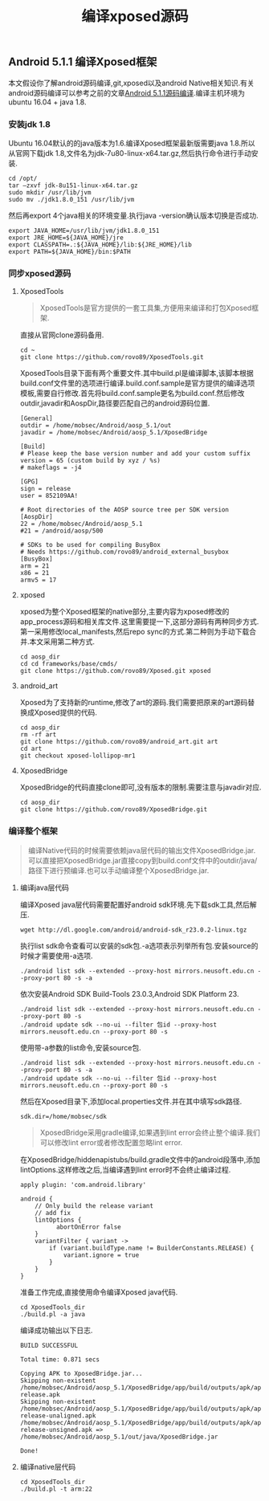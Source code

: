 #+LATEX_HEADER: \usepackage{fontspec}
#+LATEX_HEADER: \setmainfont{Songti SC}
#+STARTUP: indent
#+STARTUP: hidestars
#+OPTIONS: toc:nil ^:nil
#+JEKYLL_CATEGORIES: android
#+JEKYLL_TAGS: android xposed
#+JEKYLL_COMMENTS: true
#+TITLE: 编译xposed源码
** Android 5.1.1 编译Xposed框架
本文假设你了解android源码编译,git,xposed以及android Native相关知识.有关android源码编译可以参考之前的文章[[https://mp.weixin.qq.com/s/DH3f2yzL-g1iZEN5E4W2vw][Android 5.1.1源码编译]].编译主机环境为ubuntu 16.04 + java 1.8.
*** 安装jdk 1.8
Ubuntu 16.04默认的的java版本为1.6.编译Xposed框架最新版需要java 1.8.所以从官网下载jdk 1.8,文件名为jdk-7u80-linux-x64.tar.gz,然后执行命令进行手动安装.
#+BEGIN_SRC shell
  cd /opt/
  tar –zxvf jdk-8u151-linux-x64.tar.gz
  sudo mkdir /usr/lib/jvm
  sudo mv ./jdk1.8.0_151 /usr/lib/jvm
#+END_SRC
然后再export 4个java相关的环境变量.执行java -version确认版本切换是否成功.
#+BEGIN_SRC shell
  export JAVA_HOME=/usr/lib/jvm/jdk1.8.0_151
  export JRE_HOME=${JAVA_HOME}/jre
  export CLASSPATH=.:${JAVA_HOME}/lib:${JRE_HOME}/lib
  export PATH=${JAVA_HOME}/bin:$PATH
#+END_SRC
*** 同步xposed源码
**** XposedTools
#+BEGIN_QUOTE
XposedTools是官方提供的一套工具集,方便用来编译和打包Xposed框架.
#+END_QUOTE
直接从官网clone源码备用.
#+BEGIN_SRC shell
  cd ~
  git clone https://github.com/rovo89/XposedTools.git
#+END_SRC
XposedTools目录下面有两个重要文件.其中build.pl是编译脚本,该脚本根据build.conf文件里的选项进行编译.build.conf.sample是官方提供的编译选项模板,需要自行修改.首先将build.conf.sample更名为build.conf.然后修改outdir,javadir和AospDir,路径要匹配自己的android源码位置.
#+BEGIN_SRC shell
  [General]
  outdir = /home/mobsec/Android/aosp_5.1/out
  javadir = /home/mobsec/Android/aosp_5.1/XposedBridge

  [Build]
  # Please keep the base version number and add your custom suffix
  version = 65 (custom build by xyz / %s)
  # makeflags = -j4

  [GPG]
  sign = release
  user = 852109AA!

  # Root directories of the AOSP source tree per SDK version
  [AospDir]
  22 = /home/mobsec/Android/aosp_5.1
  #21 = /android/aosp/500

  # SDKs to be used for compiling BusyBox
  # Needs https://github.com/rovo89/android_external_busybox
  [BusyBox]
  arm = 21
  x86 = 21
  armv5 = 17
#+END_SRC
**** xposed
xposed为整个Xposed框架的native部分,主要内容为xposed修改的app_process源码和相关库文件.这里需要提一下,这部分源码有两种同步方式.第一采用修改local_manifests,然后repo sync的方式.第二种则为手动下载合并.本文采用第二种方式.
#+BEGIN_SRC shell
  cd aosp_dir
  cd cd frameworks/base/cmds/
  git clone https://github.com/rovo89/Xposed.git xposed
#+END_SRC
**** android_art
Xposed为了支持新的runtime,修改了art的源码.我们需要把原来的art源码替换成Xposed提供的代码.
#+BEGIN_SRC shell
  cd aosp_dir
  rm -rf art
  git clone https://github.com/rovo89/android_art.git art
  cd art
  git checkout xposed-lollipop-mr1
#+END_SRC
**** XposedBridge
XposedBridge的代码直接clone即可,没有版本的限制.需要注意与javadir对应.
#+BEGIN_SRC shell
  cd aosp_dir
  git clone https://github.com/rovo89/XposedBridge.git
#+END_SRC
*** 编译整个框架
#+BEGIN_QUOTE
编译Native代码的时候需要依赖java层代码的输出文件XposedBridge.jar.可以直接把XposedBridge.jar直接copy到build.conf文件中的outdir/java/路径下进行预编译.也可以手动编译整个XposedBridge.jar.
#+END_QUOTE
**** 编译java层代码
编译Xposed java层代码需要配置好android sdk环境.先下载sdk工具,然后解压.
#+BEGIN_SRC shell
  wget http://dl.google.com/android/android-sdk_r23.0.2-linux.tgz
#+END_SRC
执行list sdk命令查看可以安装的sdk包.-a选项表示列举所有包.安装source的时候才需要使用-a选项.
#+BEGIN_SRC shell
  ./android list sdk --extended --proxy-host mirrors.neusoft.edu.cn --proxy-port 80 -s -a
#+END_SRC
依次安装Android SDK Build-Tools 23.0.3,Android SDK Platform 23.
#+BEGIN_SRC shell
  ./android list sdk --extended --proxy-host mirrors.neusoft.edu.cn --proxy-port 80 -s
  ./android update sdk --no-ui --filter 包id --proxy-host mirrors.neusoft.edu.cn --proxy-port 80 -s
#+END_SRC
使用带-a参数的list命令,安装source包.
#+BEGIN_SRC shell
  ./android list sdk --extended --proxy-host mirrors.neusoft.edu.cn --proxy-port 80 -s -a
  ./android update sdk --no-ui --filter 包id --proxy-host mirrors.neusoft.edu.cn --proxy-port 80 -s
#+END_SRC
然后在Xposed目录下,添加local.properties文件.并在其中填写sdk路径.
#+BEGIN_SRC shell
  sdk.dir=/home/mobsec/sdk
#+END_SRC
#+BEGIN_QUOTE
XposedBridge采用gradle编译,如果遇到lint error会终止整个编译.我们可以修改lint error或者修改配置忽略lint error.
#+END_QUOTE
在XposedBridge/hiddenapistubs/build.gradle文件中的android段落中,添加lintOptions.这样修改之后,当编译遇到lint error时不会终止编译过程.
#+BEGIN_SRC shell
apply plugin: 'com.android.library'

android {
    // Only build the release variant
    // add fix
    lintOptions {
	      abortOnError false
    }
    variantFilter { variant ->
        if (variant.buildType.name != BuilderConstants.RELEASE) {
            variant.ignore = true
        }
    }
}
#+END_SRC
准备工作完成,直接使用命令编译Xposed java代码.
#+BEGIN_SRC shell
  cd XposedTools_dir
  ./build.pl -a java
#+END_SRC
编译成功输出以下日志.
#+BEGIN_SRC shell
  BUILD SUCCESSFUL

  Total time: 0.871 secs

  Copying APK to XposedBridge.jar...
  Skipping non-existent /home/mobsec/Android/aosp_5.1/XposedBridge/app/build/outputs/apk/app-release.apk
  Skipping non-existent /home/mobsec/Android/aosp_5.1/XposedBridge/app/build/outputs/apk/app-release-unaligned.apk
  /home/mobsec/Android/aosp_5.1/XposedBridge/app/build/outputs/apk/app-release-unsigned.apk => /home/mobsec/Android/aosp_5.1/out/java/XposedBridge.jar

  Done!
#+END_SRC
**** 编译native层代码
#+BEGIN_SRC shell
  cd XposedTools_dir
  ./build.pl -t arm:22
#+END_SRC

